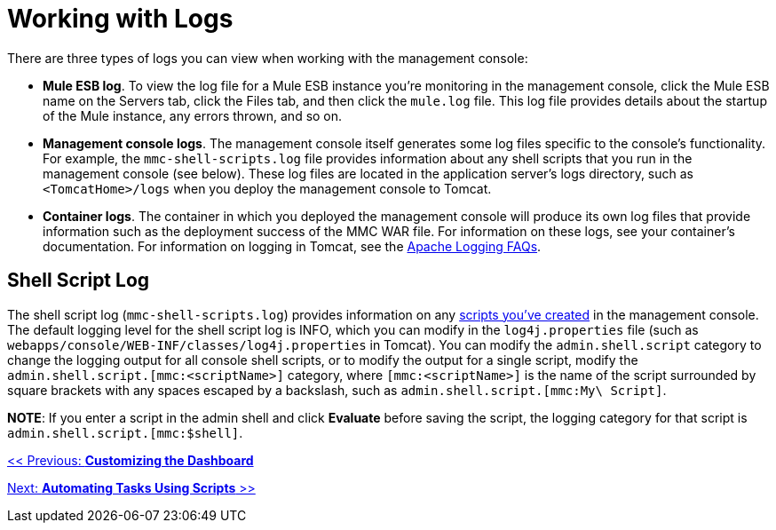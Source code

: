 = Working with Logs

There are three types of logs you can view when working with the management console:

* *Mule ESB log*. To view the log file for a Mule ESB instance you're monitoring in the management console, click the Mule ESB name on the Servers tab, click the Files tab, and then click the `mule.log` file. This log file provides details about the startup of the Mule instance, any errors thrown, and so on.
* *Management console logs*. The management console itself generates some log files specific to the console's functionality. For example, the `mmc-shell-scripts.log` file provides information about any shell scripts that you run in the management console (see below). These log files are located in the application server's logs directory, such as `<TomcatHome>/logs` when you deploy the management console to Tomcat.
* *Container logs*. The container in which you deployed the management console will produce its own log files that provide information such as the deployment success of the MMC WAR file. For information on these logs, see your container's documentation. For information on logging in Tomcat, see the http://wiki.apache.org/tomcat/FAQ/Logging#Q1[Apache Logging FAQs].

== Shell Script Log

The shell script log (`mmc-shell-scripts.log`) provides information on any link:/documentation-3.2/display/32X/Automating+Tasks+Using+Scripts[scripts you've created] in the management console. The default logging level for the shell script log is INFO, which you can modify in the `log4j.properties` file (such as `webapps/console/WEB-INF/classes/log4j.properties` in Tomcat). You can modify the `admin.shell.script` category to change the logging output for all console shell scripts, or to modify the output for a single script, modify the `admin.shell.script.[mmc:<scriptName>]` category, where `[mmc:<scriptName>]` is the name of the script surrounded by square brackets with any spaces escaped by a backslash, such as `admin.shell.script.[mmc:My\ Script]`.

*NOTE*:
If you enter a script in the admin shell and click *Evaluate* before saving the script, the logging category for that script is `admin.shell.script.[mmc:$shell]`.

link:/documentation-3.2/display/32X/Customizing+the+Dashboard[<< Previous: *Customizing the Dashboard*]

link:/documentation-3.2/display/32X/Automating+Tasks+Using+Scripts[Next: *Automating Tasks Using Scripts* >>]
